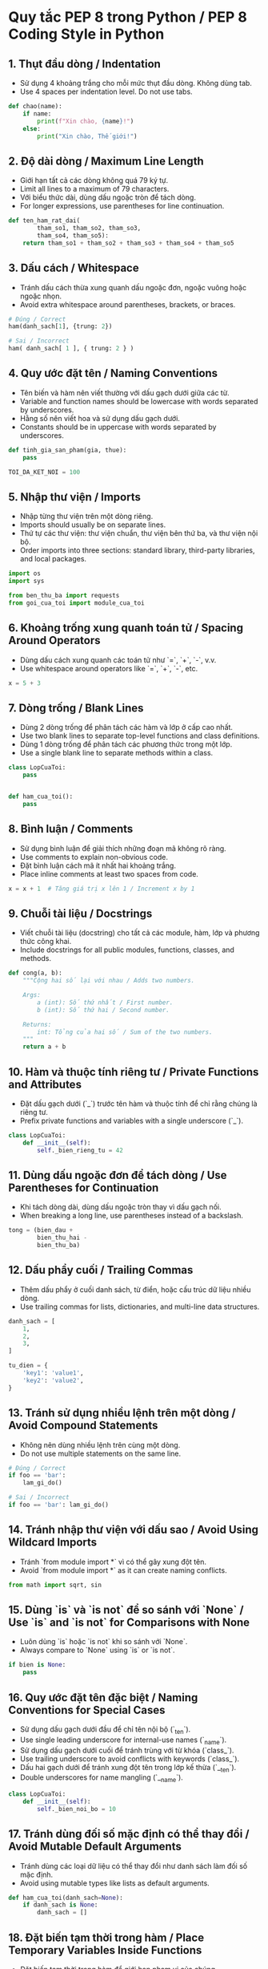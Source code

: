 * Quy tắc PEP 8 trong Python / PEP 8 Coding Style in Python

** 1. Thụt đầu dòng / Indentation
   - Sử dụng 4 khoảng trắng cho mỗi mức thụt đầu dòng. Không dùng tab.
   - Use 4 spaces per indentation level. Do not use tabs.

   #+BEGIN_SRC python
   def chao(name):
       if name:
           print(f"Xin chào, {name}!")
       else:
           print("Xin chào, Thế giới!")
   #+END_SRC

** 2. Độ dài dòng / Maximum Line Length
   - Giới hạn tất cả các dòng không quá 79 ký tự.
   - Limit all lines to a maximum of 79 characters.
   - Với biểu thức dài, dùng dấu ngoặc tròn để tách dòng.
   - For longer expressions, use parentheses for line continuation.

   #+BEGIN_SRC python
   def ten_ham_rat_dai(
           tham_so1, tham_so2, tham_so3,
           tham_so4, tham_so5):
       return tham_so1 + tham_so2 + tham_so3 + tham_so4 + tham_so5
   #+END_SRC

** 3. Dấu cách / Whitespace
   - Tránh dấu cách thừa xung quanh dấu ngoặc đơn, ngoặc vuông hoặc ngoặc nhọn.
   - Avoid extra whitespace around parentheses, brackets, or braces.

   #+BEGIN_SRC python
   # Đúng / Correct
   ham(danh_sach[1], {trung: 2})

   # Sai / Incorrect
   ham( danh_sach[ 1 ], { trung: 2 } )
   #+END_SRC

** 4. Quy ước đặt tên / Naming Conventions
   - Tên biến và hàm nên viết thường với dấu gạch dưới giữa các từ.
   - Variable and function names should be lowercase with words separated by underscores.
   - Hằng số nên viết hoa và sử dụng dấu gạch dưới.
   - Constants should be in uppercase with words separated by underscores.

   #+BEGIN_SRC python
   def tinh_gia_san_pham(gia, thue):
       pass

   TOI_DA_KET_NOI = 100
   #+END_SRC

** 5. Nhập thư viện / Imports
   - Nhập từng thư viện trên một dòng riêng.
   - Imports should usually be on separate lines.
   - Thứ tự các thư viện: thư viện chuẩn, thư viện bên thứ ba, và thư viện nội bộ.
   - Order imports into three sections: standard library, third-party libraries, and local packages.

   #+BEGIN_SRC python
   import os
   import sys

   from ben_thu_ba import requests
   from goi_cua_toi import module_cua_toi
   #+END_SRC

** 6. Khoảng trống xung quanh toán tử / Spacing Around Operators
   - Dùng dấu cách xung quanh các toán tử như `=`, `+`, `-`, v.v.
   - Use whitespace around operators like `=`, `+`, `-`, etc.

   #+BEGIN_SRC python
   x = 5 + 3
   #+END_SRC

** 7. Dòng trống / Blank Lines
   - Dùng 2 dòng trống để phân tách các hàm và lớp ở cấp cao nhất.
   - Use two blank lines to separate top-level functions and class definitions.
   - Dùng 1 dòng trống để phân tách các phương thức trong một lớp.
   - Use a single blank line to separate methods within a class.

   #+BEGIN_SRC python
   class LopCuaToi:
       pass


   def ham_cua_toi():
       pass
   #+END_SRC

** 8. Bình luận / Comments
   - Sử dụng bình luận để giải thích những đoạn mã không rõ ràng.
   - Use comments to explain non-obvious code.
   - Đặt bình luận cách mã ít nhất hai khoảng trắng.
   - Place inline comments at least two spaces from code.

   #+BEGIN_SRC python
   x = x + 1  # Tăng giá trị x lên 1 / Increment x by 1
   #+END_SRC

** 9. Chuỗi tài liệu / Docstrings
   - Viết chuỗi tài liệu (docstring) cho tất cả các module, hàm, lớp và phương thức công khai.
   - Include docstrings for all public modules, functions, classes, and methods.

   #+BEGIN_SRC python
   def cong(a, b):
       """Cộng hai số lại với nhau / Adds two numbers.

       Args:
           a (int): Số thứ nhất / First number.
           b (int): Số thứ hai / Second number.

       Returns:
           int: Tổng của hai số / Sum of the two numbers.
       """
       return a + b
   #+END_SRC

** 10. Hàm và thuộc tính riêng tư / Private Functions and Attributes
   - Đặt dấu gạch dưới (`_`) trước tên hàm và thuộc tính để chỉ rằng chúng là riêng tư.
   - Prefix private functions and variables with a single underscore (`_`).

   #+BEGIN_SRC python
   class LopCuaToi:
       def __init__(self):
           self._bien_rieng_tu = 42
   #+END_SRC

** 11. Dùng dấu ngoặc đơn để tách dòng / Use Parentheses for Continuation
   - Khi tách dòng dài, dùng dấu ngoặc tròn thay vì dấu gạch nối.
   - When breaking a long line, use parentheses instead of a backslash.

   #+BEGIN_SRC python
   tong = (bien_dau +
           bien_thu_hai -
           bien_thu_ba)
   #+END_SRC

** 12. Dấu phẩy cuối / Trailing Commas
   - Thêm dấu phẩy ở cuối danh sách, từ điển, hoặc cấu trúc dữ liệu nhiều dòng.
   - Use trailing commas for lists, dictionaries, and multi-line data structures.

   #+BEGIN_SRC python
   danh_sach = [
       1,
       2,
       3,
   ]

   tu_dien = {
       'key1': 'value1',
       'key2': 'value2',
   }
   #+END_SRC

** 13. Tránh sử dụng nhiều lệnh trên một dòng / Avoid Compound Statements
   - Không nên dùng nhiều lệnh trên cùng một dòng.
   - Do not use multiple statements on the same line.

   #+BEGIN_SRC python
   # Đúng / Correct
   if foo == 'bar':
       lam_gi_do()

   # Sai / Incorrect
   if foo == 'bar': lam_gi_do()
   #+END_SRC

** 14. Tránh nhập thư viện với dấu sao / Avoid Using Wildcard Imports
   - Tránh `from module import *` vì có thể gây xung đột tên.
   - Avoid `from module import *` as it can create naming conflicts.

   #+BEGIN_SRC python
   from math import sqrt, sin
   #+END_SRC

** 15. Dùng `is` và `is not` để so sánh với `None` / Use `is` and `is not` for Comparisons with None
   - Luôn dùng `is` hoặc `is not` khi so sánh với `None`.
   - Always compare to `None` using `is` or `is not`.

   #+BEGIN_SRC python
   if bien is None:
       pass
   #+END_SRC

** 16. Quy ước đặt tên đặc biệt / Naming Conventions for Special Cases
   - Sử dụng dấu gạch dưới đầu để chỉ tên nội bộ (`_ten`).
   - Use single leading underscore for internal-use names (`_name`).
   - Sử dụng dấu gạch dưới cuối để tránh trùng với từ khóa (`class_`).
   - Use trailing underscore to avoid conflicts with keywords (`class_`).
   - Dấu hai gạch dưới để tránh xung đột tên trong lớp kế thừa (`__ten`).
   - Double underscores for name mangling (`__name`).

   #+BEGIN_SRC python
   class LopCuaToi:
       def __init__(self):
           self._bien_noi_bo = 10
   #+END_SRC

** 17. Tránh dùng đối số mặc định có thể thay đổi / Avoid Mutable Default Arguments
   - Tránh dùng các loại dữ liệu có thể thay đổi như danh sách làm đối số mặc định.
   - Avoid using mutable types like lists as default arguments.

   #+BEGIN_SRC python
   def ham_cua_toi(danh_sach=None):
       if danh_sach is None:
           danh_sach = []
   #+END_SRC

** 18. Đặt biến tạm thời trong hàm / Place Temporary Variables Inside Functions
   - Đặt biến tạm thời trong hàm để giới hạn phạm vi của chúng.
   - Place temporary variables within functions to limit their scope.

   #+BEGIN_SRC python
   def tinh_dien_tich(ban_kinh):
       pi = 3.14159
       return pi * ban_kinh ** 2
   #+END_SRC

** 19. Xử lý ngoại lệ / Exception Handling
   - Bắt các ngoại lệ cụ thể, tránh dùng `except` không có điều kiện.
   - Catch specific exceptions, avoid using a bare `except`.

   #+BEGIN_SRC python
   try:
       ket_qua = 10 / 0
   except ZeroDivisionError:
       print("Không thể chia cho 0.")
   #+END_SRC

** 20. Chỉ dùng một lệnh return duy nhất trong các hàm đơn giản / Only Use a Single Return in Simple Functions
   - Trong các hàm đơn giản, chỉ nên dùng một lệnh `return`.
   - In simple functions, try to use a single return statement.

   #+BEGIN_SRC python
   def kiem_tra_gia_tri(value):
       if value > 10:
           ket_qua = "Lớn hơn 10"
       else:
           ket_qua = "10 hoặc ít hơn"
       return ket_qua
   #+END_SRC

